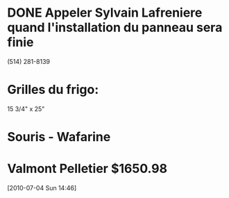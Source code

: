 * DONE Appeler Sylvain Lafreniere quand l'installation du panneau sera finie
  :LOGBOOK:
  - State "DONE"       from "TODO"       [2009-12-11 Fri 14:00] \\
    Il a appele por confirmer
  :END:
  :PROPERTIES:
  :ID:       1305116E-9776-469E-A094-6E9A5BA9F535
  :END:
  (514) 281-8139 
* Grilles du frigo:
  15 3/4" x 25"
* Souris - Wafarine
* Valmont Pelletier $1650.98
[2010-07-04 Sun 14:46]
